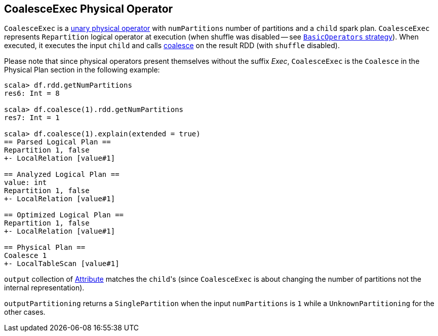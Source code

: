== [[CoalesceExec]] CoalesceExec Physical Operator

`CoalesceExec` is a link:spark-sql-SparkPlan.adoc#UnaryExecNode[unary physical operator] with `numPartitions` number of partitions and a `child` spark plan. `CoalesceExec` represents `Repartition` logical operator at execution (when shuffle was disabled -- see link:spark-sql-BasicOperators.adoc[`BasicOperators` strategy]). When executed, it executes the input `child` and calls link:spark-rdd-partitions.adoc#coalesce[coalesce] on the result RDD (with `shuffle` disabled).

Please note that since physical operators present themselves without the suffix _Exec_, `CoalesceExec` is the `Coalesce` in the Physical Plan section in the following example:

[source, scala]
----
scala> df.rdd.getNumPartitions
res6: Int = 8

scala> df.coalesce(1).rdd.getNumPartitions
res7: Int = 1

scala> df.coalesce(1).explain(extended = true)
== Parsed Logical Plan ==
Repartition 1, false
+- LocalRelation [value#1]

== Analyzed Logical Plan ==
value: int
Repartition 1, false
+- LocalRelation [value#1]

== Optimized Logical Plan ==
Repartition 1, false
+- LocalRelation [value#1]

== Physical Plan ==
Coalesce 1
+- LocalTableScan [value#1]
----

`output` collection of link:spark-sql-catalyst-Attribute.adoc[Attribute] matches the ``child``'s (since `CoalesceExec` is about changing the number of partitions not the internal representation).

`outputPartitioning` returns a `SinglePartition` when the input `numPartitions` is `1` while a `UnknownPartitioning` for the other cases.
